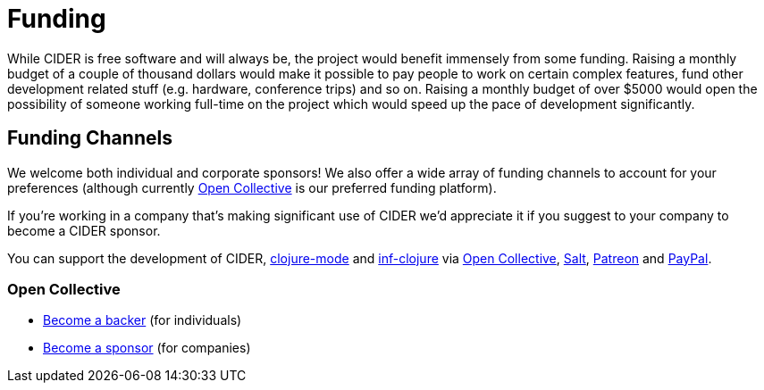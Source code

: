 = Funding

While CIDER is free software and will always be, the project would benefit immensely from some funding.
Raising a monthly budget of a couple of thousand dollars would make it possible to pay people to work on
certain complex features, fund other development related stuff (e.g. hardware, conference trips) and so on.
Raising a monthly budget of over $5000 would open the possibility of someone working full-time on the project
which would speed up the pace of development significantly.

== Funding Channels

We welcome both individual and corporate sponsors! We also offer a wide array of funding channels to account
for your preferences (although currently https://opencollective.com/cider[Open Collective] is our preferred funding platform).

If you're working in a company that's making significant use of CIDER we'd appreciate it if you suggest to your company
to become a CIDER sponsor.

You can support the development of CIDER, https://github.com/clojure-emacs/clojure-mode[clojure-mode] and https://github.com/clojure-emacs/inf-clojure[inf-clojure] via
https://opencollective.com/cider[Open Collective],
https://salt.bountysource.com/teams/cider[Salt],
https://www.patreon.com/bbatsov[Patreon] and
https://www.paypal.me/bbatsov[PayPal].

=== Open Collective

* https://opencollective.com/cider#backer[Become a backer] (for individuals)
* https://opencollective.com/cider#sponsor[Become a sponsor] (for companies)
